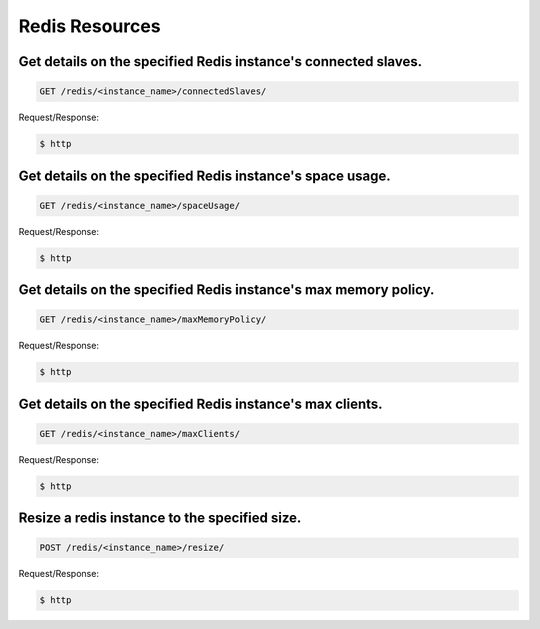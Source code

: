 Redis Resources
===============

Get details on the specified Redis instance's connected slaves.
~~~~~~~~~~~~~~~~~~~~~~~~~~~~~~~~~~~~~~~~~~~~~~~~~~~~~~~~~~~~~~~

.. code-block:: bash

   GET /redis/<instance_name>/connectedSlaves/

Request/Response:

.. code-block:: bash

   $ http

Get details on the specified Redis instance's space usage.
~~~~~~~~~~~~~~~~~~~~~~~~~~~~~~~~~~~~~~~~~~~~~~~~~~~~~~~~~~

.. code-block:: bash

   GET /redis/<instance_name>/spaceUsage/

Request/Response:

.. code-block:: bash

   $ http

Get details on the specified Redis instance's max memory policy.
~~~~~~~~~~~~~~~~~~~~~~~~~~~~~~~~~~~~~~~~~~~~~~~~~~~~~~~~~~~~~~~~

.. code-block:: bash

   GET /redis/<instance_name>/maxMemoryPolicy/

Request/Response:

.. code-block:: bash

   $ http

Get details on the specified Redis instance's max clients.
~~~~~~~~~~~~~~~~~~~~~~~~~~~~~~~~~~~~~~~~~~~~~~~~~~~~~~~~~~

.. code-block:: bash

   GET /redis/<instance_name>/maxClients/

Request/Response:

.. code-block:: bash

   $ http

Resize a redis instance to the specified size.
~~~~~~~~~~~~~~~~~~~~~~~~~~~~~~~~~~~~~~~~~~~~~~

.. code-block:: bash

   POST /redis/<instance_name>/resize/

Request/Response:

.. code-block:: bash

   $ http

